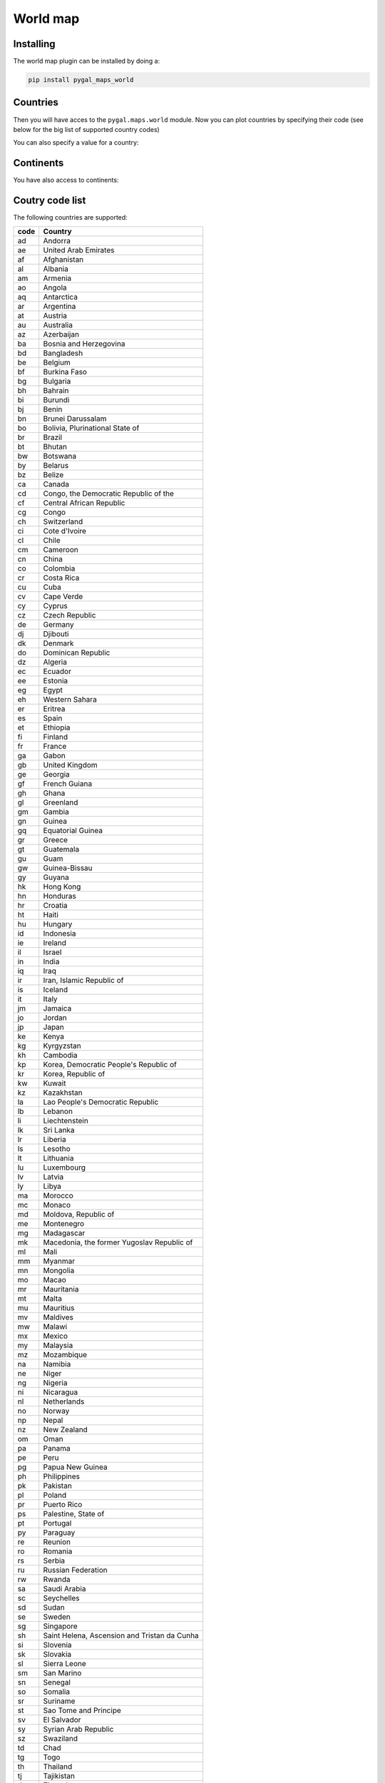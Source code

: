 World map
---------

Installing
~~~~~~~~~~

The world map plugin can be installed by doing a:

.. code-block:: bash

  pip install pygal_maps_world


Countries
~~~~~~~~~

Then you will have acces to the ``pygal.maps.world`` module.
Now you can plot countries by specifying their code (see below for the big list of supported country codes)

.. pygal-code::

  worldmap_chart = pygal.maps.world.World()
  worldmap_chart.title = 'Some countries'
  worldmap_chart.add('F countries', ['fr', 'fi'])
  worldmap_chart.add('M countries', ['ma', 'mc', 'md', 'me', 'mg',
                                     'mk', 'ml', 'mm', 'mn', 'mo',
                                     'mr', 'mt', 'mu', 'mv', 'mw',
                                     'mx', 'my', 'mz'])
  worldmap_chart.add('U countries', ['ua', 'ug', 'us', 'uy', 'uz'])


You can also specify a value for a country:

.. pygal-code::

  worldmap_chart = pygal.maps.world.World()
  worldmap_chart.title = 'Minimum deaths by capital punishement (source: Amnesty International)'
  worldmap_chart.add('In 2012', {
    'af': 14,
    'bd': 1,
    'by': 3,
    'cn': 1000,
    'gm': 9,
    'in': 1,
    'ir': 314,
    'iq': 129,
    'jp': 7,
    'kp': 6,
    'pk': 1,
    'ps': 6,
    'sa': 79,
    'so': 6,
    'sd': 5,
    'tw': 6,
    'ae': 1,
    'us': 43,
    'ye': 28
  })

Continents
~~~~~~~~~~

You have also access to continents:

.. pygal-code::

        supra = pygal.maps.world.SupranationalWorld()
        supra.add('Asia', [('asia', 1)])
        supra.add('Europe', [('europe', 1)])
        supra.add('Africa', [('africa', 1)])
        supra.add('North america', [('north_america', 1)])
        supra.add('South america', [('south_america', 1)])
        supra.add('Oceania', [('oceania', 1)])
        supra.add('Antartica', [('antartica', 1)])


Coutry code list
~~~~~~~~~~~~~~~~

The following countries are supported:

====   ============================================
code   Country
====   ============================================
ad     Andorra
ae     United Arab Emirates
af     Afghanistan
al     Albania
am     Armenia
ao     Angola
aq     Antarctica
ar     Argentina
at     Austria
au     Australia
az     Azerbaijan
ba     Bosnia and Herzegovina
bd     Bangladesh
be     Belgium
bf     Burkina Faso
bg     Bulgaria
bh     Bahrain
bi     Burundi
bj     Benin
bn     Brunei Darussalam
bo     Bolivia, Plurinational State of
br     Brazil
bt     Bhutan
bw     Botswana
by     Belarus
bz     Belize
ca     Canada
cd     Congo, the Democratic Republic of the
cf     Central African Republic
cg     Congo
ch     Switzerland
ci     Cote d'Ivoire
cl     Chile
cm     Cameroon
cn     China
co     Colombia
cr     Costa Rica
cu     Cuba
cv     Cape Verde
cy     Cyprus
cz     Czech Republic
de     Germany
dj     Djibouti
dk     Denmark
do     Dominican Republic
dz     Algeria
ec     Ecuador
ee     Estonia
eg     Egypt
eh     Western Sahara
er     Eritrea
es     Spain
et     Ethiopia
fi     Finland
fr     France
ga     Gabon
gb     United Kingdom
ge     Georgia
gf     French Guiana
gh     Ghana
gl     Greenland
gm     Gambia
gn     Guinea
gq     Equatorial Guinea
gr     Greece
gt     Guatemala
gu     Guam
gw     Guinea-Bissau
gy     Guyana
hk     Hong Kong
hn     Honduras
hr     Croatia
ht     Haiti
hu     Hungary
id     Indonesia
ie     Ireland
il     Israel
in     India
iq     Iraq
ir     Iran, Islamic Republic of
is     Iceland
it     Italy
jm     Jamaica
jo     Jordan
jp     Japan
ke     Kenya
kg     Kyrgyzstan
kh     Cambodia
kp     Korea, Democratic People's Republic of
kr     Korea, Republic of
kw     Kuwait
kz     Kazakhstan
la     Lao People's Democratic Republic
lb     Lebanon
li     Liechtenstein
lk     Sri Lanka
lr     Liberia
ls     Lesotho
lt     Lithuania
lu     Luxembourg
lv     Latvia
ly     Libya
ma     Morocco
mc     Monaco
md     Moldova, Republic of
me     Montenegro
mg     Madagascar
mk     Macedonia, the former Yugoslav Republic of
ml     Mali
mm     Myanmar
mn     Mongolia
mo     Macao
mr     Mauritania
mt     Malta
mu     Mauritius
mv     Maldives
mw     Malawi
mx     Mexico
my     Malaysia
mz     Mozambique
na     Namibia
ne     Niger
ng     Nigeria
ni     Nicaragua
nl     Netherlands
no     Norway
np     Nepal
nz     New Zealand
om     Oman
pa     Panama
pe     Peru
pg     Papua New Guinea
ph     Philippines
pk     Pakistan
pl     Poland
pr     Puerto Rico
ps     Palestine, State of
pt     Portugal
py     Paraguay
re     Reunion
ro     Romania
rs     Serbia
ru     Russian Federation
rw     Rwanda
sa     Saudi Arabia
sc     Seychelles
sd     Sudan
se     Sweden
sg     Singapore
sh     Saint Helena, Ascension and Tristan da Cunha
si     Slovenia
sk     Slovakia
sl     Sierra Leone
sm     San Marino
sn     Senegal
so     Somalia
sr     Suriname
st     Sao Tome and Principe
sv     El Salvador
sy     Syrian Arab Republic
sz     Swaziland
td     Chad
tg     Togo
th     Thailand
tj     Tajikistan
tl     Timor-Leste
tm     Turkmenistan
tn     Tunisia
tr     Turkey
tw     Taiwan (Republic of China)
tz     Tanzania, United Republic of
ua     Ukraine
ug     Uganda
us     United States
uy     Uruguay
uz     Uzbekistan
va     Holy See (Vatican City State)
ve     Venezuela, Bolivarian Republic of
vn     Viet Nam
ye     Yemen
yt     Mayotte
za     South Africa
zm     Zambia
zw     Zimbabwe
====   ============================================


Continent list
~~~~~~~~~~~~~~

=============  =============
code           name
=============  =============
asia           Asia
europe         Europe
africa         Africa
north_america  North America
south_america  South America
oceania        Oceania
antartica      Antartica
=============  =============

